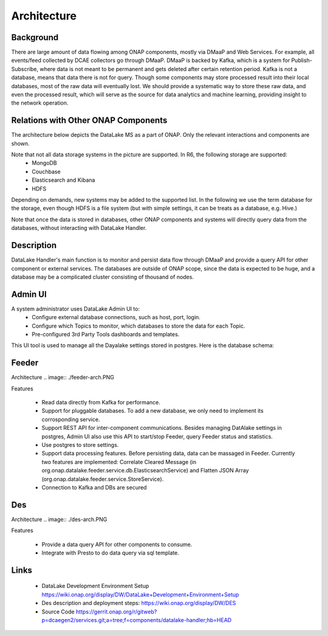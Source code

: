 .. This work is licensed under a Creative Commons Attribution 4.0
   International License. http://creativecommons.org/licenses/by/4.0
   
.. _docs_Datalake_Handler_MS:

Architecture
------------


Background
~~~~~~~~~~
There are large amount of data flowing among ONAP components, mostly via DMaaP and Web Services. 
For example, all events/feed collected by DCAE collectors go through DMaaP. 
DMaaP is backed by Kafka, which is a system for Publish-Subscribe, 
where data is not meant to be permanent and gets deleted after certain retention period. 
Kafka is not a database, means that data there is not for query.
Though some components may store processed result into their local databases, most of the raw data will eventually lost. 
We should provide a systematic way to store these raw data, and even the processed result,
which will serve as the source for data analytics and machine learning, providing insight to the network operation.


Relations with Other ONAP Components
~~~~~~~~~~~~~~~~~~~~~~~~~~~~~~~~~~~~
The architecture below depicts the DataLake MS as a part of ONAP. Only the relevant interactions and components are shown.

.. image:: ./arch.PNG

Note that not all data storage systems in the picture are supported. In R6, the following storage are supported:
  - MongoDB
  - Couchbase
  - Elasticsearch and Kibana
  - HDFS

Depending on demands, new systems may be added to the supported list. In the following we use the term database for the storage, 
even though HDFS is a file system (but with simple settings, it can be treats as a database, e.g. Hive.)

Note that once the data is stored in databases, other ONAP components and systems will directly query data from the databases, 
without interacting with DataLake Handler.

Description
~~~~~~~~~~~
DataLake Handler's main function is to monitor and persist data flow through DMaaP and provide a query API for other component or external services. The databases are outside of ONAP scope, 
since the data is expected to be huge, and a database may be a complicated cluster consisting of thousand of nodes.

Admin UI
~~~~~~~~
A system administrator uses DataLake Admin UI to:
  - Configure external database connections, such as host, port, login.
  - Configure which Topics to monitor, which databases to store the data for each Topic.
  - Pre-configured 3rd Party Tools dashboards and templates.

This UI tool is used to manage all the Dayalake settings stored in postgres. Here is the database schema:

.. image:: ./dbschema.PNG

Feeder
~~~~~~
Architecture
.. image:: ./feeder-arch.PNG

Features

   - Read data directly from Kafka for performance.
   - Support for pluggable databases. To add a new database, we only need to implement its corrosponding service.
   - Support REST API for inter-component communications. Besides managing DatAlake settings in postgres, Admin UI also use this API to start/stop Feeder, query Feeder status and statistics.
   - Use postgres to store settings.
   - Support data processing features. Before persisting data, data can be massaged in Feeder. Currently two features are implemented: Correlate Cleared Message (in org.onap.datalake.feeder.service.db.ElasticsearchService)  and Flatten JSON Array (org.onap.datalake.feeder.service.StoreService).
   - Connection to Kafka and DBs are secured

Des
~~~
Architecture
.. image:: ./des-arch.PNG

Features

   - Provide a data query API for other components to consume.
   - Integrate with Presto to do data query via sql template.

Links
~~~~~
   - DataLake Development Environment Setup https://wiki.onap.org/display/DW/DataLake+Development+Environment+Setup
   - Des description and deployment steps: https://wiki.onap.org/display/DW/DES
   - Source Code https://gerrit.onap.org/r/gitweb?p=dcaegen2/services.git;a=tree;f=components/datalake-handler;hb=HEAD
